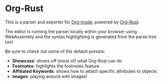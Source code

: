 * Org-Rust
This is a parser and exporter for [[https://orgmode.org/][Org-mode]], powered by [[https://github.com/hydrobeam/org-rust][Org-Rust]].

The editor is running the parser locally within your browser using WebAssembly and the syntax highlighting is generated from the parse tree too!

Be sure to check out some of the default presets:

- *Showcase*: shows off (most of) what Org-Rust can do
- *Footnotes*: highlights the footnotes feature
- *Affiliated Keywords*: shows how to attach specific attributes to objects
- *Images*: playing around with images!
